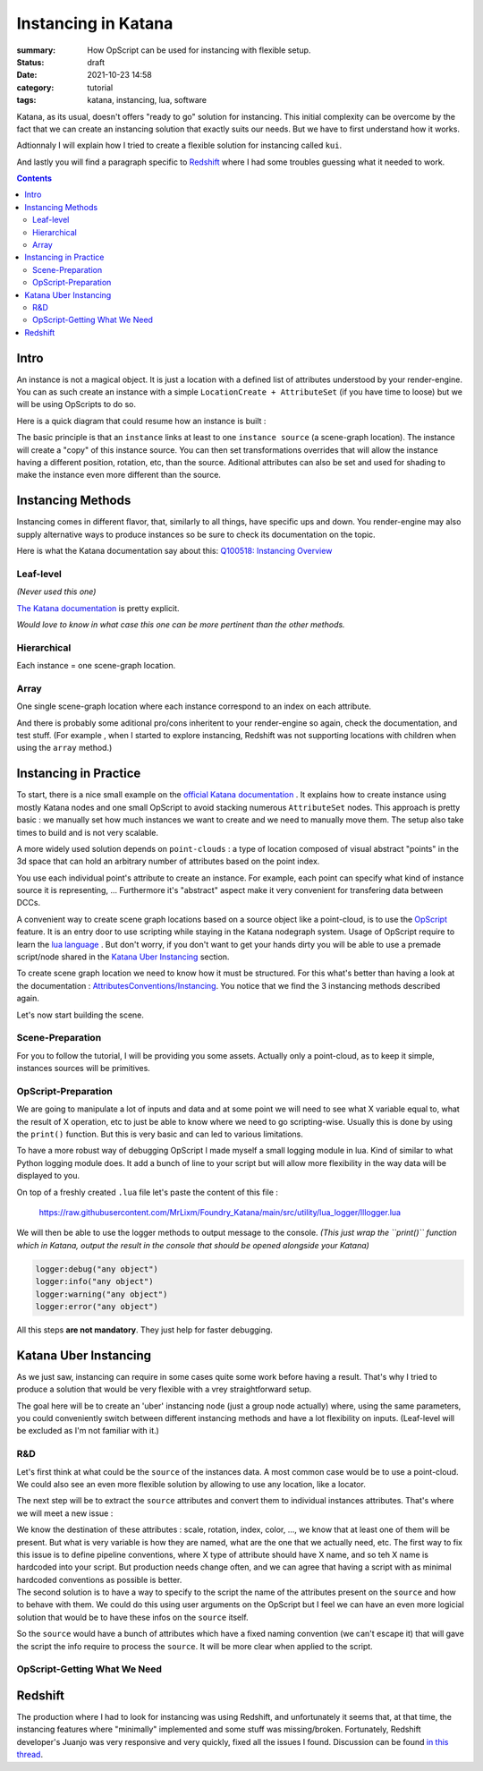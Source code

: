Instancing in Katana
####################

:summary: How OpScript can be used for instancing with flexible setup.

:status: draft
:date: 2021-10-23 14:58

:category: tutorial
:tags: katana, instancing, lua, software


Katana, as its usual, doesn't offers "ready to go" solution for instancing.
This initial complexity can be overcome by the fact that we can create an
instancing solution that exactly suits our needs. But we have to first
understand how it works.

Adtionnaly I will explain how I tried to create a flexible solution for
instancing called ``kui``.

And lastly you will find a paragraph specific to `Redshift`_ where I had some
troubles guessing what it needed to work.

.. contents::

.. block-warning:: Disclaimer

    My explanations reflects the experience I had with this subject and may
    not be totally accurate in other production contexts. Be sure to contact me
    if you spot big mistakes /  things to improve.



Intro
-----

An instance is not a magical object. It is just
a location with a defined list of attributes understood by your render-engine.
You can as such create an instance with a simple
``LocationCreate + AttributeSet`` (if you have time to loose) but we will be
using OpScripts to do so.

Here is a quick diagram that could resume how an instance is built :

.. image:: {static}/images/blog/0005/intro.png
    :alt: instancing principle
    :scale: 10%

The basic principle is that an ``instance`` links at least to one
``instance source`` (a scene-graph location).
The instance will create a "copy" of this instance source. You can then set
transformations overrides that will allow the instance having a different
position, rotation, etc, than the source.
Aditional attributes can also be set and used for shading to make the
instance even more different than the source.


Instancing Methods
------------------

Instancing comes in different flavor, that, similarly to all things, have
specific ups and down. You render-engine may also supply alternative ways to
produce instances so be sure to check its documentation on the topic.

Here is what the Katana documentation say about this:
`Q100518: Instancing Overview
<https://support.foundry.com/hc/en-us/articles/360006999219>`_


Leaf-level
==========

*(Never used this one)*

`The Katana documentation <https://support.foundry
.com/hc/en-us/articles/360006999259>`_ is pretty explicit.

.. container:: m-row

    .. container:: m-col-s-6

        .. block-danger:: cons

            Major drawback is that you can't have a location with children
            locations (to verify),
            and well it seems every render-engine has a way to decide which
            location is the first one to instance 🙂.

    .. container:: m-col-s-6

        .. block-success:: pros

            You just have to set a single attribute.

            You can easily apply modification on a single instance.
            *(ex: a Transform3D)*



*Would love to know in what case this one can be more pertinent than the other methods.*

Hierarchical
============

Each instance = one scene-graph location.

.. container:: m-row

    .. container:: m-col-s-6

        .. block-danger:: cons

            Too much instances (>~100 000) will lead you to performances
            issues. (pre-render)

    .. container:: m-col-s-6

        .. block-success:: pros

            You can easily apply modification on a single instance.
            *(ex: a Transform3D)*

Array
=====

One single scene-graph location where each instance correspond to an index
on each attribute.

.. container:: m-row

    .. container:: m-col-s-6

        .. block-danger:: cons

            Complicated to get per-instance override.

    .. container:: m-col-s-6

        .. block-success:: pros

            Better performances.


.. transition:: ~

And there is probably some aditional pro/cons inheritent to your render-engine
so again, check the documentation, and test stuff.
(For example , when I started to explore instancing, Redshift was not supporting
locations with children when using the ``array`` method.)

Instancing in Practice
----------------------

To start, there is a nice small example on the `official Katana documentation
<https://learn.foundry.com/katana/Content/ug/instancing/rendering_instances.html>`_
. It explains how to create instance using mostly Katana nodes and one small
OpScript to avoid stacking numerous ``AttributeSet`` nodes.
This approach is pretty basic : we manually set how much instances we want to
create and we need to manually move them. The setup also
take times to build and is not very scalable.

A more widely used solution depends on ``point-clouds`` : a type of location
composed of visual abstract "points" in the 3d space that can hold an
arbitrary number of attributes based on the point index.

You use each individual point's attribute to create an instance. For example,
each point can specify what kind of instance source it is representing, ...
Furthermore it's "abstract" aspect make it very convenient for transfering data
between DCCs.

A convenient way to create scene graph locations based on a source object like
a point-cloud, is to use the `OpScript
<https://learn.foundry.com/katana/Content/ug/working_with_attributes
/opscript_nodes.html>`_ feature. It is an entry door to use scripting while
staying in the Katana nodegraph system. Usage of OpScript require to learn
the `lua language <https://en.wikipedia.org/wiki/Lua_(programming_language)>`_
. But don't worry, if you don't want to get your hands dirty you will be able
to use a premade script/node shared in the `Katana Uber Instancing`_ section.

To create scene graph location we need to know how it must be structured.
For this what's better than having a look at the documentation :
`AttributesConventions/Instancing <https://learn.foundry.com/katana/4
.5/dev-guide/AttributeConventions/Instancing.html>`_. You notice that we
find the 3 instancing methods described again.

Let's now start building the scene.

Scene-Preparation
=================

For you to follow the tutorial, I will be providing you some assets. Actually
only a point-cloud, as to keep it simple, instances sources will be
primitives.

.. url-preview:: https://mega.nz/folder/uooQzJJR#5aguo_c3gLXPrkEnN62ZBg
    :title: Sources Files Download
    :svg: {static}/images/global/social/mega.svg

    15KB folder on mega.nz



OpScript-Preparation
====================

We are going to manipulate a lot of inputs and data and at some point we
will need to see what X variable equal to, what the result of X operation, etc
to just be able to know where we need to go scripting-wise. Usually this is
done by using the ``print()`` function. But this is very basic and can led to
various limitations.

To have a more robust way of debugging OpScript I made myself a small
logging module in lua. Kind of similar to what Python logging module does.
It add a bunch of line to your script but will allow more flexibility in the
way data will be displayed to you.

On top of a freshly created ``.lua`` file let's paste the content of this
file :

    https://raw.githubusercontent.com/MrLixm/Foundry_Katana/main/src/utility/lua_logger/lllogger.lua

We will then be able to use the logger methods to output message to the
console. *(This just wrap the ``print()`` function which in Katana, output the
result in the console that should be opened alongside your Katana)*

.. code:: lua

    logger:debug("any object")
    logger:info("any object")
    logger:warning("any object")
    logger:error("any object")

.. note-info::

    Alternatively, to avoid having to paste so much code you can use it as a
    lua module. See the `README.md <https://github.com/MrLixm/Foundry_Katana
    /tree/main/src/utility/lua_logger>`_ for instructions.

All this steps **are not mandatory**. They just help for faster debugging.


Katana Uber Instancing
----------------------

As we just saw, instancing can require in some cases quite some work before
having a result. That's why I tried to produce a solution that would be very
flexible with a vrey straightforward setup.

The goal here will be to create an 'uber' instancing node (just a group node
actually) where, using the same parameters, you could conveniently switch
between different instancing methods and have a lot flexibility on inputs.
(Leaf-level will be excluded as I'm not familiar with it.)


R&D
===

Let's first think at what could be the ``source`` of the instances data. A most
common case would be to use a point-cloud. We could also see an even more
flexible solution by allowing to use any location, like a locator.

The next step will be to extract the ``source`` attributes and convert them to
individual instances attributes. That's where we will meet a new issue :

| We know the destination of these attributes : scale, rotation, index, color,
 ..., we know that at least one of them will be present.
 But what is very variable is how they are named, what are the one that we
 actually need, etc. The first way to fix this issue is to define pipeline
 conventions, where X type of attribute should have X name, and so teh X name
 is hardcoded into your script. But production needs change often, and we can
 agree that having a script with as minimal hardcoded conventions as possible
 is better.
| The second solution is to have a way to specify to the script the name of
 the attributes present on the ``source`` and how to behave with them.
 We could do this using user arguments on the OpScript but I feel we can
 have an even more logicial solution that would be to have these infos on the
 ``source`` itself.

So the ``source`` would have a bunch of attributes which have a fixed naming
convention (we can't escape it) that will gave the script the info require
to process the ``source``. It will be more clear when applied to the script.



OpScript-Getting What We Need
=============================




Redshift
--------

The production where I had to look for instancing was using Redshift,
and unfortunately it seems that, at that time, the instancing features where
"minimally" implemented and some stuff was missing/broken.
Fortunately, Redshift developer's Juanjo was very responsive and very quickly, fixed
all the issues I found. Discussion can be found `in this thread
<https://redshift.maxon.net/topic/33461/more-documentation-for-instancing-in-katana?_=1634997159560>`_.

